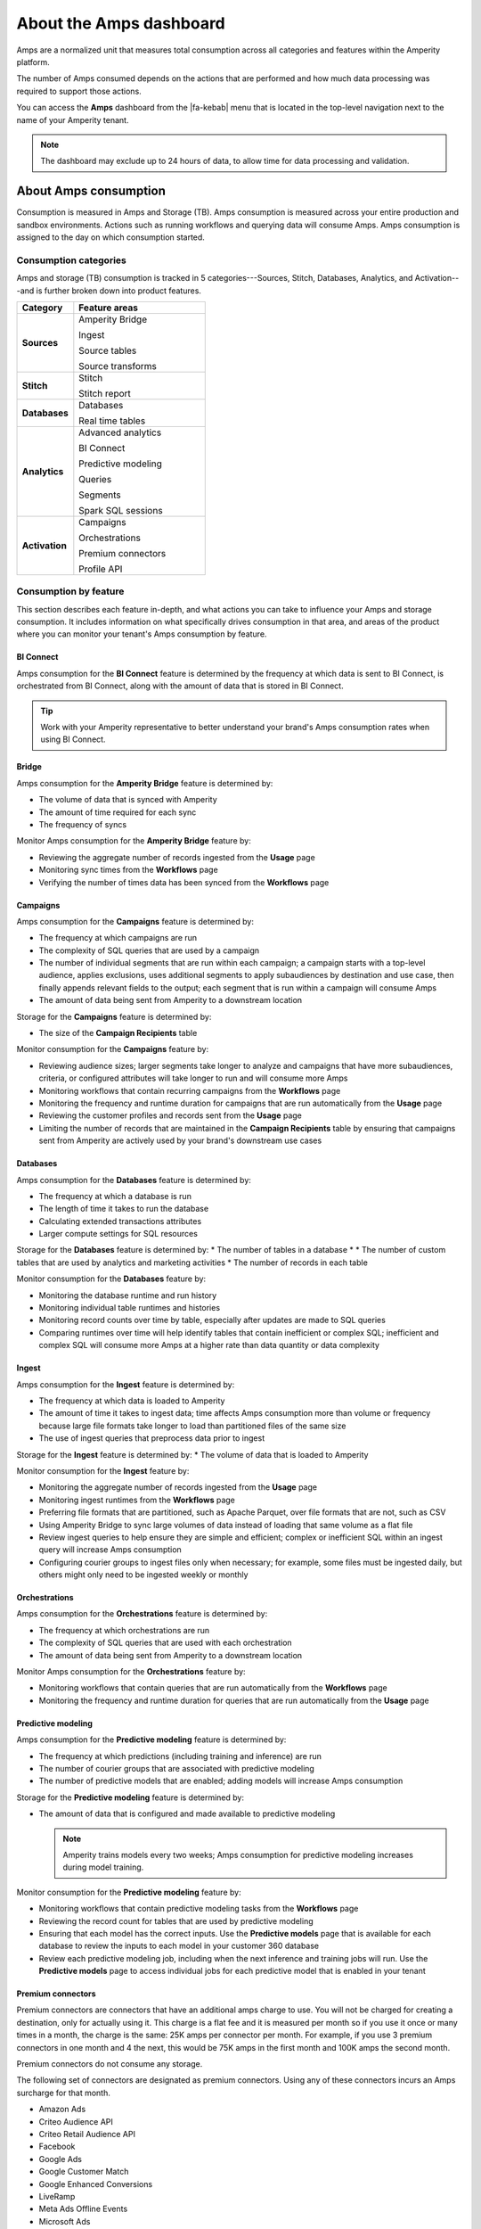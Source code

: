 .. https://docs.amperity.com/reference/


.. meta::
    :description lang=en:
        Amps are a normalized unit that measure total consumption across categories and features within the Amperity platform.

.. meta::
    :content class=swiftype name=body data-type=text:
        Amps are a normalized unit that measure total consumption across categories and features within the Amperity platform.

.. meta::
    :content class=swiftype name=title data-type=string:
        Amps dashboard

==================================================
About the Amps dashboard
==================================================

.. amps-overview-start

Amps are a normalized unit that measures total consumption across all categories and features within the Amperity platform.

The number of Amps consumed depends on the actions that are performed and how much data processing was required to support those actions.

You can access the **Amps** dashboard from the |fa-kebab| menu that is located in the top-level navigation next to the name of your Amperity tenant.

.. note:: The dashboard may exclude up to 24 hours of data, to allow time for data processing and validation.

.. amps-overview-start


.. _amps-consumption:

About Amps consumption
==================================================

.. amps-consumption-start

Consumption is measured in Amps and Storage (TB). Amps consumption is measured across your entire production and sandbox environments. Actions such as running workflows and querying data will consume Amps. Amps consumption is assigned to the day on which consumption started.

.. amps-consumption-end


.. _amps-consumption-categories:

Consumption categories
--------------------------------------------------

.. amps-consumption-categories-start

Amps and storage (TB) consumption is tracked in 5 categories---Sources, Stitch, Databases, Analytics, and Activation---and is further broken down into product features.

.. list-table::
   :widths: 30 70
   :header-rows: 1

   * - Category
     - Feature areas

   * - **Sources**
     - Amperity Bridge

       Ingest

       Source tables

       Source transforms

   * - **Stitch**
     - Stitch

       Stitch report

   * - **Databases**
     - Databases

       Real time tables

   * - **Analytics**
     - Advanced analytics

       BI Connect

       Predictive modeling

       Queries

       Segments

       Spark SQL sessions

   * - **Activation**
     - Campaigns

       Orchestrations

       Premium connectors
       
       Profile API

.. amps-consumption-categories-end


.. _amps-consumption-features:

Consumption by feature
--------------------------------------------------

.. amps-consumption-features-start

This section describes each feature in-depth, and what actions you can take to influence your Amps and storage consumption. It includes information on what specifically drives consumption in that area, and areas of the product where you can monitor your tenant's Amps consumption by feature.

.. amps-consumption-features-end


.. _amps-consumption-feature-bi-connect:

BI Connect
++++++++++++++++++++++++++++++++++++++++++++++++++

.. amps-consumption-feature-bi-connect-start

Amps consumption for the **BI Connect** feature is determined by the frequency at which data is sent to BI Connect, is orchestrated from BI Connect, along with the amount of data that is stored in BI Connect.

.. tip:: Work with your Amperity representative to better understand your brand's Amps consumption rates when using BI Connect.

.. amps-consumption-feature-bi-connect-end


.. _amps-consumption-feature-bridge:

Bridge
++++++++++++++++++++++++++++++++++++++++++++++++++

.. amps-consumption-feature-bridge-start

Amps consumption for the **Amperity Bridge** feature is determined by:

* The volume of data that is synced with Amperity
* The amount of time required for each sync
* The frequency of syncs

Monitor Amps consumption for the **Amperity Bridge** feature by:

* Reviewing the aggregate number of records ingested from the **Usage** page
* Monitoring sync times from the **Workflows** page
* Verifying the number of times data has been synced from the **Workflows** page

.. amps-consumption-feature-bridge-end


.. _amps-consumption-feature-campaigns:

Campaigns
++++++++++++++++++++++++++++++++++++++++++++++++++

.. amps-consumption-feature-campaigns-start

Amps consumption for the **Campaigns** feature is determined by:

* The frequency at which campaigns are run
* The complexity of SQL queries that are used by a campaign
* The number of individual segments that are run within each campaign; a campaign starts with a top-level audience, applies exclusions, uses additional segments to apply subaudiences by destination and use case, then finally appends relevant fields to the output; each segment that is run within a campaign will consume Amps
* The amount of data being sent from Amperity to a downstream location

Storage for the **Campaigns** feature is determined by:

* The size of the **Campaign Recipients** table

Monitor consumption for the **Campaigns** feature by:

* Reviewing audience sizes; larger segments take longer to analyze and campaigns that have more subaudiences, criteria, or configured attributes will take longer to run and will consume more Amps
* Monitoring workflows that contain recurring campaigns from the **Workflows** page
* Monitoring the frequency and runtime duration for campaigns that are run automatically from the **Usage** page
* Reviewing the customer profiles and records sent from the **Usage** page
* Limiting the number of records that are maintained in the **Campaign Recipients** table by ensuring that campaigns sent from Amperity are actively used by your brand's downstream use cases

.. amps-consumption-feature-campaigns-end


.. _amps-consumption-feature-databases:

Databases
++++++++++++++++++++++++++++++++++++++++++++++++++

.. amps-consumption-feature-databases-start

Amps consumption for the **Databases** feature is determined by:

* The frequency at which a database is run
* The length of time it takes to run the database
* Calculating extended transactions attributes
* Larger compute settings for SQL resources

Storage for the **Databases** feature is determined by:
* The number of tables in a database
* * The number of custom tables that are used by analytics and marketing activities
* The number of records in each table

Monitor consumption for the **Databases** feature by:

* Monitoring the database runtime and run history
* Monitoring individual table runtimes and histories
* Monitoring record counts over time by table, especially after updates are made to SQL queries
* Comparing runtimes over time will help identify tables that contain inefficient or complex SQL; inefficient and complex SQL will consume more Amps at a higher rate than data quantity or data complexity

.. amps-consumption-feature-databases-end


.. _amps-consumption-feature-ingest:

Ingest
++++++++++++++++++++++++++++++++++++++++++++++++++

.. amps-consumption-feature-ingest-start

Amps consumption for the **Ingest** feature is determined by:

* The frequency at which data is loaded to Amperity
* The amount of time it takes to ingest data; time affects Amps consumption more than volume or frequency because large file formats take longer to load than partitioned files of the same size
* The use of ingest queries that preprocess data prior to ingest

Storage for the **Ingest** feature is determined by:
* The volume of data that is loaded to Amperity

Monitor consumption for the **Ingest** feature by:

* Monitoring the aggregate number of records ingested from the **Usage** page
* Monitoring ingest runtimes from the **Workflows** page
* Preferring file formats that are partitioned, such as Apache Parquet, over file formats that are not, such as CSV
* Using Amperity Bridge to sync large volumes of data instead of loading that same volume as a flat file
* Review ingest queries to help ensure they are simple and efficient; complex or inefficient SQL within an ingest query will increase Amps consumption
* Configuring courier groups to ingest files only when necessary; for example, some files must be ingested daily, but others might only need to be ingested weekly or monthly

.. amps-consumption-feature-ingest-end


.. _amps-consumption-feature-orchestrations:

Orchestrations
++++++++++++++++++++++++++++++++++++++++++++++++++

.. amps-consumption-feature-orchestrations-start

Amps consumption for the **Orchestrations** feature is determined by:

* The frequency at which orchestrations are run
* The complexity of SQL queries that are used with each orchestration
* The amount of data being sent from Amperity to a downstream location

Monitor Amps consumption for the **Orchestrations** feature by:

* Monitoring workflows that contain queries that are run automatically from the **Workflows** page
* Monitoring the frequency and runtime duration for queries that are run automatically from the **Usage** page

.. amps-consumption-feature-orchestrations-end


.. _amps-consumption-feature-predictive-modeling:

Predictive modeling
++++++++++++++++++++++++++++++++++++++++++++++++++

.. amps-consumption-feature-predictive-modeling-start

Amps consumption for the **Predictive modeling** feature is determined by:

* The frequency at which predictions (including training and inference) are run
* The number of courier groups that are associated with predictive modeling
* The number of predictive models that are enabled; adding models will increase Amps consumption

Storage for the **Predictive modeling** feature is determined by:

* The amount of data that is configured and made available to predictive modeling

  .. note:: Amperity trains models every two weeks; Amps consumption for predictive modeling increases during model training.

Monitor consumption for the **Predictive modeling** feature by:

* Monitoring workflows that contain predictive modeling tasks from the **Workflows** page
* Reviewing the record count for tables that are used by predictive modeling
* Ensuring that each model has the correct inputs. Use the **Predictive models** page that is available for each database to review the inputs to each model in your customer 360 database
* Review each predictive modeling job, including when the next inference and training jobs will run. Use the **Predictive models** page to access individual jobs for each predictive model that is enabled in your tenant

.. amps-consumption-feature-predictive-modeling-end

.. _destinations-premium-connectors:

Premium connectors
++++++++++++++++++++++++++++++++++++++++++++++++++

.. destinations-premium-connectors-start

Premium connectors are connectors that have an additional amps charge to use. You will not be charged for creating a destination, only for actually using it. This charge is a flat fee and it is measured per month so if you use it once or many times in a month, the charge is the same: 25K amps per connector per month.
For example, if you use 3 premium connectors in one month and 4 the next, this would be 75K amps in the first month and 100K amps the second month.

Premium connectors do not consume any storage.

The following set of connectors are designated as premium connectors. Using any of these connectors incurs an Amps surcharge for that month.

* Amazon Ads
* Criteo Audience API
* Criteo Retail Audience API
* Facebook
* Google Ads
* Google Customer Match
* Google Enhanced Conversions
* LiveRamp
* Meta Ads Offline Events
* Microsoft Ads
* Microsoft Invest
* Neustar
* Pinterest
* Snapchat
* The Trade Desk
* The Trade Desk 3P Marketplace
* The Trade Desk Offline Events
* TikTok Ads
* TikTok Ads Offline Events
* Yahoo DSP

.. destinations-premium-connectors-end


.. _amps-consumption-feature-profile-api:

Profile API
++++++++++++++++++++++++++++++++++++++++++++++++++

.. amps-consumption-feature-profile-api-start

Amps consumption for the **Profile API** feature is determined by:

* The number of individual Profile API indexes that are enabled in your tenant; each index is made available as an endpoint that is always available to downstream workflows that make API requests to that endpoint.

Monitor Amps consumption for the **Profile API** feature by:

* Ensuring that your tenant generates Profile API indexes that are necessary to support your downstream workflows, including not only the number of indexes, but also including the amount data that is made available from each index; Amps consumption is affected by the length of time it takes to run the query to generate the index and also the number of fields that are added to the index. `Complex queries will consume more Amps; queries that return large numbers of columns and/or rows will consume more Amps <https://docs.amperity.com/operator/api_profile.html#index-response-times>`__
* Monitoring the history of Profile API index refreshes from the **Workflows** page


.. amps-consumption-feature-profile-api-end

.. _amps-consumption-feature-queries:

Queries
++++++++++++++++++++++++++++++++++++++++++++++++++

.. amps-consumption-feature-queries-start

Amps consumption for the **Queries** feature is determined by:

* The number of automated queries run as a part of analytics jobs
* The bytes scanned by each query
* The duration of each query

Storgae for the **Queries** feature is determined by:

* 

Monitor Amps consumption for the **Queries** feature by:

* Monitoring the number of queries that are executed from the **Usage** page
* Verifying the amount of data scanned by a query

.. amps-consumption-feature-queries-end

.. _amps-consumption-feature-segmentation:

Segmentation
++++++++++++++++++++++++++++++++++++++++++++++++++

.. amps-consumption-feature-segmentation-start

Amps consumption for the **Segmentation** feature is determined by:

* The frequency at which automated or ad hoc data analysis is performed for segments and queries
* The total daily runtime for all query and segment calculations
* Complex SQL in queries may cause longer runtimes
* Using Spark SQL to run queries (more expensive) instead of Presto SQL (less expensive)
* Larger compute settings for SQL resources

Monitor Amps consumption for the **Segmentation** feature by:

* Monitoring the number of queries and segments that are run from the **Usage** page
* Reviewing the duration of the query and segment runtimes
* Verifying the amount of data scanned by a query or segment
* Knowing which queries and segments are run automatically; this information is available from the courier group configuration in the **Sources** page, where segments are run when they are required by a recurring campaign and queries are run when they are required by an orchestration or orchestration group

.. amps-consumption-feature-segmentation-end


.. _amps-consumption-feature-source-tables:

Source tables
++++++++++++++++++++++++++++++++++++++++++++++++++

.. amps-consumption-feature-source-tables-start

Amps consumption for the **Source tables** feature is determined by:

* The amount of data stored in source tables and the outputs of source transforms
* The number if fields in source tables
* The density of records in source tables

Monitor Amps consumption for the **Source tables** feature by:

* Monitoring the total number of records from the **Sources** page
* Reviewing the number of records that are ingested per day from the **Usage** page

.. amps-consumption-feature-source-tables-end


.. _amps-consumption-feature-source-transforms:

Source transforms
++++++++++++++++++++++++++++++++++++++++++++++++++

.. amps-consumption-feature-source-transforms-start

Amps consumption for the **Source transforms** feature is determined by:

* The frequency at which source transforms are run
* The volume of data that is processed for source transforms
* Complex SQL in source transforms may cause longer runtimes
* Changes to source transform runtimes often cause variable Amps consumption
* Larger compute resources

.. note:: Source transforms are also referred to as "custom domain tables".

Monitor Amps consumption for the **Source transforms** feature by:

* Monitoring the history of runtime durations for source transforms from the **Workflows** page
* Count the number of source transforms that are run from the **Workflows** page
* Using version history to monitor changes to SQL queries for source transforms

.. amps-consumption-feature-source-transforms-end

.. _amps-consumption-feature-spark-sql-sessions:

Spark SQL sessions
++++++++++++++++++++++++++++++++++++++++++++++++++

.. amps-consumption-feature-spark-sql-sessions-start

Amps consumption for the **Spark SQL sessions** feature is determined by:

*

Monitor Amps consumption for the **Spark SQL sessions** feature by:

* 

.. amps-consumption-feature-spark-sql-sessions-end

.. _amps-consumption-feature-stitch:

Stitch
++++++++++++++++++++++++++++++++++++++++++++++++++

.. amps-consumption-feature-stitch-start

Amps consumption for the **Stitch** feature is determined by:

* Adding more inputs to Stitch, such as additional data sources that contain customer profile data, can increase Amps consumption. This is highly dependent on the types of records that are made available to Stitch. Sparse records with low connectivity will consume fewer Amps. Rich records with high connectivity will consume more Amps
* Poorly configured foreign keys (FKs) can lead to higher frequencies of interconnected records, which may increase the duration of the Stitch run
* Bad values that are not added to the bad-values blocklist may increase the duration of the Stitch run
* Larger compute resources

Monitor Amps consumption for the **Stitch** feature by:

* Monitoring the duration of Stitch runs from the **Workflows** page
* Viewing the number of profiles that are stitched over time from the **Usage** page

.. amps-consumption-feature-stitch-end


.. _amps-consumption-example:

Example of Amps consumption
--------------------------------------------------

.. amps-consumption-example-start

A customer that uses Amperity for ID resolution and activation would require using the following features: Ingest, Sources, Stitch, Databases, Segments, and Campaigns.

The consumption of Amps depends on implementation details and the complexity of use cases. The following table details a scenario where Amps are consumed at a rate of 3000 per day.

.. list-table::
   :widths: 30 70
   :header-rows: 1

   * - Feature
     - Description

   * - **Ingest**
     - Compute setting: X-small

       Frequency: Once per day

       Runtime: 3 minutes

       Records: 100 thousand

       Other factors: 1 feed

       **Cost**: **20 Amps**


   * - **Sources**
     - Records: 400 million

       Number of tables: 97

       Runtime: 3 minutes

       Average field count: 32

       **Cost**: **10 Amps**


   * - **Stitch**
     - Compute setting: Medium

       Frequency: Once per day

       Runtime: 19 minutes

       Records: 25 million

       **Cost**: **2700 Amps**


   * - **Databases**
     - Compute setting: Small

       Frequency: Once per day

       Runtime: 13 minutes

       Records: 5 billion

       Other factors: 11 customer 360 attributes

       **Cost**: **450 Amps**


   * - **Campaigns**
     - Frequency: 37 per day

       Average runtime: 11 minutes

       **Cost**: **277 Amps**

.. amps-consumption-example-end


.. _amps-review-consumption:

Review consumption
==================================================

.. amps-review-consumption-start

Consumption is measured in Amps and Storage (TB).
Amps measure the amount of compute resources that are used within the Amperity platform, such as running workflows or segmentation.
Storage (TB) measures the storage that is required to support those compute resources, and is measured in Terabytes.

Some examples of factors that affect consumption measurement are:

* The amount of data that is processed.
* The amount of data that is stored.
* The complexity of operations, such as complex SQL join operations, and the memory that is required to complete those operations.
* The amount of time it takes to run a workflow.
* The size of the compute resources that are available in your tenant.
* The number of sandboxes that are in use.

.. amps-review-consumption-end


.. _amps-review-consumption-compute:

Amps consumption
--------------------------------------------------

.. amps-review-consumption-compute-start

Some features consume more Amps than others. Compute-intensive features, such as running Spark SQL and Presto SQL queries, processing data, and algorithms, such as Stitch or predictive models, will consume Amps at a higher rate. Compute includes actions like loading data, querying data, running databases, refreshing predictive models, and running Stitch. Consumption of Amps based on compute depends on the features that are in use, the frequency at which they are run, and the amount of time it takes for the process to finish. Compute consumption can vary from day to day.

The following features have configurable compute settings: ingest, source transforms, Stitch, Stitch reports, databases, and Spark SQL queries. Your brand can explicitly set the compute sizes for these tasks in your workflows. Changes to compute settings will affect Amps consumption. Contact your Amperity representative with questions around how to best configure compute resource sizing within your tenant.

.. amps-review-consumption-compute-end


.. _amps-review-consumption-storage:

Storage consumption
--------------------------------------------------

.. amps-review-consumption-storage-start

The rate at which source tables consume Amps is a combination of how much data is being loaded to Amperity and the file type for that data. For example, a large CSV file consumes more Amps than an Apache Parquet file when both tables contain similar record counts.

More data---more rows, more fields, more complete data---will drive Amps consumption. Source tables that are transformed in Amperity prior to Stitch will consume Amps based on the complexity of Spark SQL that is used to perform the transformation.

Storage is typically stable after the implementation period has completed. Storage (by itself) typically consumes Amps at a lower rate when compared to running workflows and processing data.

.. note:: Deleting source tables will lead to lower Amps consumption. Amperity maintains a short buffer period to ensure data can be restored, should it need to be, after which the lower Amps consumption will show in the dashboard.

.. important:: A sandbox is a replica of your production environment. It starts as an exact duplicate of the configuration of your production tenant at the time it is created. It starts with access to the same data that is stored in your production tenant. If new data is ingested into the sandbox, added storage will increase your Amps consumption.

.. amps-review-consumption-storage-end


.. _amps-review-consumption-dashboard:

Consumption dashboard
--------------------------------------------------

.. amps-review-consumption-dashboard-start

The Amps consumption dashboard shows your brand's total Amps and storage (TB) consumption across configurable time periods along with a breakdown of Amps consumption by category and by feature.

.. amps-review-consumption-dashboard-end


.. _amps-review-consumption-dashboard-summary:

Current contract
++++++++++++++++++++++++++++++++++++++++++++++++++

.. amps-review-consumption-dashboard-summary-start

The **Current contract** section shows the state of the tenant for the current contract period. It displays the following information:

#. Capacity consumed against the total capacity purchased
#. Time remaining in the current contract period
#. Overall Amps vs storage (TB) breakdown
#. Consumption broken down by environment

.. amps-review-consumption-dashboard-summary-end


.. _amps-review-consumption-dashboard-breakdown:

Consumption breakdown
++++++++++++++++++++++++++++++++++++++++++++++++++

.. amps-review-consumption-dashboard-breakdown-start

The **Consumption breakdown** section shows Amps consumption by category and by feature. You can choose to view the dashboared for Amps or Storage (TB) in the filter bar. You can also filter by time period, view Amps at daily, weekly, or monthly scales, and filter by production tenant or by sandbox.

The **Consumption breakdown** can be filtered by date range, by tenant type, shown daily, weekly, or monthly.

.. image:: ../../images/amps-consumption-filters.png
   :width: 420 px
   :alt: The Amps consumption breakdown, default view.
   :align: left
   :class: no-scaled-link

Each option is set independently:

* Use the **Date range** dropdown to select one of the following values: **Last 2 weeks**, **Last 30 days**, **Last 90 days**, **Year to date**, **Current contract period**, or **Lifetime**.
* Use the **Granularity** field to set the granularity of the charts shown for Amps consumption. Choose one of **Daily**, **Weekly**, or **Monthly**.
* Use the **Type** field to set the unit of information that the dashboard displays. Choose one of **Amps** or **Storage (TB)**.
* Use the **Category** dropdown to view the dashboard for a selected product category. Choose one of **All**, **Sources**, **Stitch**, **Databases**, **Analytics**, or **Activation**.
* Use the **Environment** field to view the dashboard for all tenants, only your production tenant, only sandboxes, or a specific sandbox. Choose one of **All**, **Production**, or **Sandbox**.

For example, set the date range to "Last 90 days", and then choose "weekly" and "sandboxes" to view Amps consumption for all sandboxes during the last 90 days, with consumption shown by week.

.. amps-review-consumption-dashboard-breakdown-end


.. _amps-review-consumption-dashboard-default:

Default view
^^^^^^^^^^^^^^^^^^^^^^^^^^^^^^^^^^^^^^^^^^^^^^^^^^

.. amps-review-consumption-dashboard-default-start

The default view shows total Amps, including your production tenant and all sandboxes. Filters are applied to all categories and features within the **Consumption breakdown** section.

.. image:: ../../images/amps-consumption-default-view.png
   :width: 600 px
   :alt: The Amps consumption breakdown, default view.
   :align: left
   :class: no-scaled-link

.. amps-review-consumption-dashboard-default-end


.. _amps-review-consumption-dashboard-category:

By category
^^^^^^^^^^^^^^^^^^^^^^^^^^^^^^^^^^^^^^^^^^^^^^^^^^

.. amps-review-consumption-dashboard-category-start

Consumption breakdown by category shows which category---Sources, Stitch, Databases, Analytics, or Activation---has changed the most between the current and previous time periods, along with the distribution of Amps consumption within the current time period.

.. image:: ../../images/amps-consumption-category-view.png
   :width: 600 px
   :alt: The Amps consumption breakdown, default view.
   :align: left
   :class: no-scaled-link

.. amps-review-consumption-dashboard-category-end


.. _amps-review-consumption-dashboard-feature:

By feature
^^^^^^^^^^^^^^^^^^^^^^^^^^^^^^^^^^^^^^^^^^^^^^^^^^

.. amps-review-consumption-dashboard-feature-start

Consumption breakdown by category shows which feature---BI Connect, Bridge, Campaigns, Databases, Ingest, Orchestrations, Predictive modeling, Profile API, Segmentation, Source Tables, Source Transforms, or Stitch---has changed the most between the current and previous time periods, along with the distribution of Amps consumption within the current time period.

.. amps-review-consumption-dashboard-feature-end

.. image:: ../../images/amps-consumption-feature-view.png
   :width: 600 px
   :alt: The Amps consumption breakdown, default view.
   :align: left
   :class: no-scaled-link



.. _amps-reduce:

Reduce Amps consumption
==================================================

.. amps-reduce-start

You should review your Amps consumption on a regular basis to ensure that your brand is getting the most value out of Amperity to support all of your brand's use cases.

.. amps-reduce-end


.. _amps-reduce-category:

By category
--------------------------------------------------

.. amps-reduce-category-start

The following sections describe approaches your brand can take to help optimize your Amps consumption by category: **Sources**, **Stitch**, **Databases**, **Analytics**, and **Activation**.

.. amps-reduce-category-end


.. _amps-reduce-category-sources:

Sources
++++++++++++++++++++++++++++++++++++++++++++++++++

.. amps-reduce-category-sources-start

To reduce Amps consumption for the **Sources** category:

* Use Amperity Bridge to sync data to Amperity. A sync is more efficient and typically consumes Amps at a lower rate than loading files. Amperity Bridge connects to your Lakehouse quickly and efficiently.

* Partitioned CSV files, when available, can be ingested in parallel, running more quickly than non-partitioned CSV files. Modern file formats, such as Apache Parquet, can be processed even more quickly.

* Ingesting data incrementally is faster than ingesting full historical data.

* Remove unused source tables. The amount of data that is stored will consume Amps. While storage costs do not typically lead to high Amps consumption, deleting unused source tables can help reduce Amps consumption.

  .. note:: Amperity maintains a short buffer period to ensure data can be restored, should it need to be. After deleting unused source tables lower Amps consumption will show in the dashboard after the buffer period has been passed.

* Remove older records. Processing smaller tables consumes fewer Amps.

* Source transforms (previously referred to as "custom domain tables") can be difficult to optimize. Refer to the **Database** section for tips on how to improve Spark SQL performance, or ask your Amperity representative for assistance.

.. amps-reduce-category-sources-end


.. _amps-reduce-category-stitch:

Stitch
++++++++++++++++++++++++++++++++++++++++++++++++++

.. amps-reduce-category-stitch-start

To reduce Amps consumption for the **Stitch** category:

* Review bad-value blocklist settings. Bad values can lead to overclustering, and increased Amps consumption.

* Review all of the foreign keys (FKs) that are applied to all source tables that are made available to Stitch. Poorly configured foreign keys (FKs) can lead to higher frequencies of interconnected records, which may increase the duration of the Stitch run and lead to higher Amps consumption. Consider adding automated bad-value detection for foreign keys.

* As your brand adds more records Amps consumption will change. More complete records typically consume more Amps than sparse records. Depending on the type of data added, it may be helpful to adjust the compute resourcing. Please ask your Amperity representative for assistance with adjusting compute resourcing for the **Stitch** category.

.. amps-reduce-category-stitch-end


.. _amps-reduce-category-databases:

Databases
++++++++++++++++++++++++++++++++++++++++++++++++++

.. amps-reduce-category-databases-start

To reduce Amps consumption for the **Databases** category:

* Databases and source transforms run on Apache Spark and use Spark SQL. Review the run history to identify the longest-running tables.

* Complex SQL over large datasets tends to consume more Amps. Consider opportunities to simplify the logic and filter or pre-aggregate incoming data.

* Spark performance suffers in the presence of "skew", or poorly-distributed data that is used for joins, aggregations, or window function partitions. Check the distribution of values used in joining keys.

* Duplication in joins can result in higher Amps consumption, as later operations must process a larger amount of data. Check for uniqueness in joining keys, and consider aggregating before joining to prevent duplication. 

* Review compute settings. Please ask your Amperity representative for assistance with adjusting compute resourcing for the **Databases** category.

.. amps-reduce-category-databases-end


.. _amps-reduce-category-analytics:

Analytics
++++++++++++++++++++++++++++++++++++++++++++++++++

.. amps-reduce-category-analytics-start

To reduce Amps consumption for the **Analytics** category:

* Predictive modeling can have a high Amps consumption rate, especially on days where the models are being trained against your customer data profiles. Please ask your Amperity representative for assistance with adjusting compute resourcing for predictive modeling.

.. amps-reduce-category-analytics-end


.. _amps-reduce-category-activation:

Activation
++++++++++++++++++++++++++++++++++++++++++++++++++

.. amps-reduce-category-activation-start

To reduce Amps consumption for the **Activation** category:

* Review SQL used in orchestrated queries. Complex operations over large datasets tend to consume more Amps.

* Review segments used for campaigns. Complex operations over large datasets tend to consume more Amps.

* Review the premium connectors in use. Unlike other consumption types, premium connectors consume Amps at a fixed monthly rate.

.. amps-reduce-category-activation-end


.. _amps-reduce-adjust-compute:

Adjust compute settings
--------------------------------------------------

.. amps-reduce-adjust-compute-start

Compute settings control the amount of compute resources, such as CPU and memory, that are available to a category. Increasing compute resource sizes will increase the rate at which Amps are consumed per hour. This rate will vary by feature and may be affected by other configurations within your tenant. Please ask Amperity Support for assistance with questions before adjusting compute resources.

You can adjust the compute settings for your tenant for the following categories:

* **Source transforms**
* **Stitch**
* **Databases**
* **Stitch reports**
* **Spark SQL engine**

Compute settings for each category may be adjusted to one of XS (smallest), S, M, L, XL, and XXL (largest). Open the **Compute settings** page from the Amperity |fa-kebab| menu (next to your tenant's brand logo), use the sliders to adjust the compute resource size, and then click **Save**

.. note:: The compute resources for the **Ingest** category cannot be adjusted because ingest dynamically scales to the type and amount of data that is being pulled into the Amperity platform.

Fine-tuning compute resource sizes is a balance between speed and cost. For well-distributed jobs, increasing compute resources might reduce runtime while consuming Amps at the same rate. For inefficient SQL operations, increasing compute resources may increase Amps consumption significantly, without significant runtime reduction. All changes to compute resources should be made in a sandbox and fully tested before promoting them to your production tenant.

.. important:: Only a **Datagrid Administrator** can modify compute resource sizes. Please ask your Amperity representative for assistance with any questions around adjusting compute resources.

.. amps-reduce-adjust-compute-end
